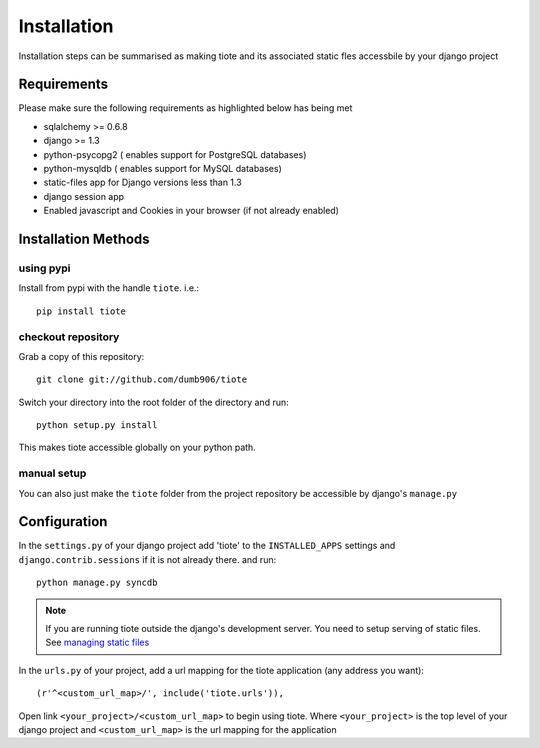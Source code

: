 ============
Installation
============
Installation steps can be summarised as making tiote and its associated static fles accessbile by your django project

Requirements
============

Please make sure the following requirements as highlighted below has being met

* sqlalchemy >= 0.6.8
* django >= 1.3
* python-psycopg2 ( enables support for PostgreSQL databases)
* python-mysqldb ( enables support for MySQL databases)
* static-files app for Django versions less than 1.3
* django session app
* Enabled javascript and Cookies in your browser (if not already enabled)


Installation Methods
====================

using pypi
----------

Install from pypi with the handle ``tiote``. i.e.:: 

		pip install tiote

checkout repository
-------------------

Grab a copy of this repository::

		git clone git://github.com/dumb906/tiote 

Switch your directory into the root folder of the directory and run::

		python setup.py install

This makes tiote accessible globally on your python path. 

manual setup
------------
You can also just make the ``tiote`` folder from the project repository be accessible by django's ``manage.py``

Configuration
=============

In the ``settings.py`` of your django project add 'tiote' to the ``INSTALLED_APPS`` settings and ``django.contrib.sessions`` if it is not already there.
and run::

	python manage.py syncdb

.. note::

	If you are running tiote outside the django's development server. You need to setup serving of static files. See `managing static files`_

In the ``urls.py`` of your project, add a url mapping for the tiote application (any address you want)::

	(r'^<custom_url_map>/', include('tiote.urls')),

Open link ``<your_project>/<custom_url_map>`` to begin using tiote. Where ``<your_project>`` is the top level of your django project and ``<custom_url_map>`` is the url mapping for the application


.. _managing static files: https://docs.djangoproject.com/en/dev/howto/static-files.html
